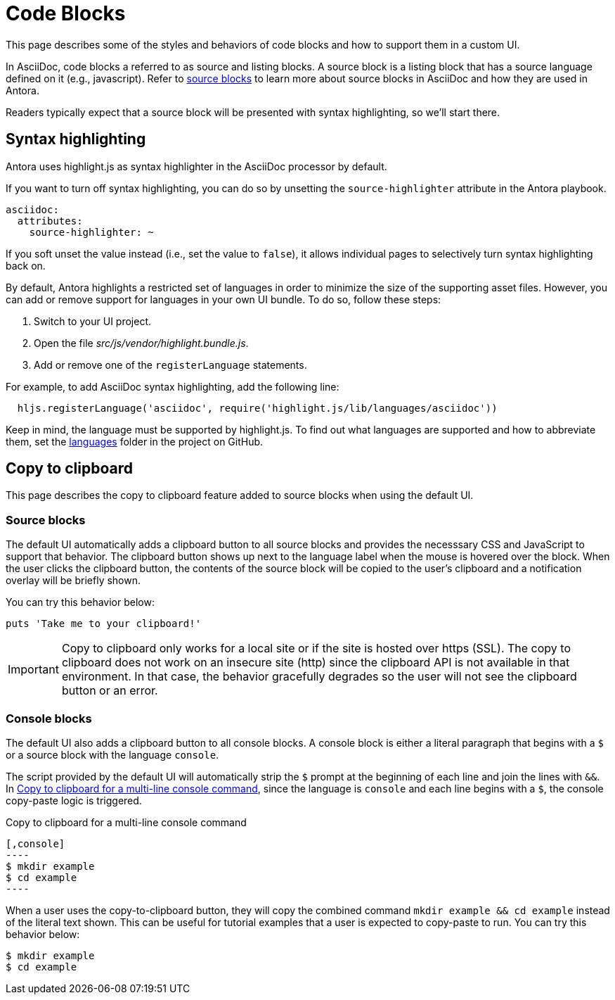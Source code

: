 = Code Blocks
:page-aliases: copy-to-clipboard.adoc

This page describes some of the styles and behaviors of code blocks and how to support them in a custom UI.

In AsciiDoc, code blocks a referred to as source and listing blocks.
A source block is a listing block that has a source language defined on it (e.g., javascript).
Refer to xref:antora:asciidoc:source.adoc[source blocks] to learn more about source blocks in AsciiDoc and how they are used in Antora.

Readers typically expect that a source block will be presented with syntax highlighting, so we'll start there.

== Syntax highlighting

Antora uses highlight.js as syntax highlighter in the AsciiDoc processor by default.

If you want to turn off syntax highlighting, you can do so by unsetting the `source-highlighter` attribute in the Antora playbook.

[,yaml]
----
asciidoc:
  attributes:
    source-highlighter: ~
----

If you soft unset the value instead (i.e., set the value to `false`), it allows individual pages to selectively turn syntax highlighting back on.

By default, Antora highlights a restricted set of languages in order to minimize the size of the supporting asset files.
However, you can add or remove support for languages in your own UI bundle.
To do so, follow these steps:

. Switch to your UI project.
. Open the file [.path]_src/js/vendor/highlight.bundle.js_.
. Add or remove one of the `registerLanguage` statements.

For example, to add AsciiDoc syntax highlighting, add the following line:

[,js]
----
  hljs.registerLanguage('asciidoc', require('highlight.js/lib/languages/asciidoc'))
----

Keep in mind, the language must be supported by highlight.js.
To find out what languages are supported and how to abbreviate them, set the https://github.com/highlightjs/highlight.js/tree/9-18-stable/src/languages[languages] folder in the project on GitHub.

== Copy to clipboard

This page describes the copy to clipboard feature added to source blocks when using the default UI.

=== Source blocks

The default UI automatically adds a clipboard button to all source blocks and provides the necesssary CSS and JavaScript to support that behavior.
The clipboard button shows up next to the language label when the mouse is hovered over the block.
When the user clicks the clipboard button, the contents of the source block will be copied to the user's clipboard and a notification overlay will be briefly shown.

You can try this behavior below:

[,ruby]
----
puts 'Take me to your clipboard!'
----

IMPORTANT: Copy to clipboard only works for a local site or if the site is hosted over https (SSL).
The copy to clipboard does not work on an insecure site (http) since the clipboard API is not available in that environment.
In that case, the behavior gracefully degrades so the user will not see the clipboard button or an error.

=== Console blocks

The default UI also adds a clipboard button to all console blocks.
A console block is either a literal paragraph that begins with a `$` or a source block with the language `console`.

The script provided by the default UI will automatically strip the `$` prompt at the beginning of each line and join the lines with `&&`.
In <<ex-console-copy-paste>>, since the language is `console` and each line begins with a `$`, the console copy-paste logic is triggered.

.Copy to clipboard for a multi-line console command
[#ex-console-copy-paste]
------
[,console]
----
$ mkdir example
$ cd example
----
------

When a user uses the copy-to-clipboard button, they will copy the combined command `mkdir example && cd example` instead of the literal text shown.
This can be useful for tutorial examples that a user is expected to copy-paste to run.
You can try this behavior below:

[,console]
----
$ mkdir example
$ cd example
----
